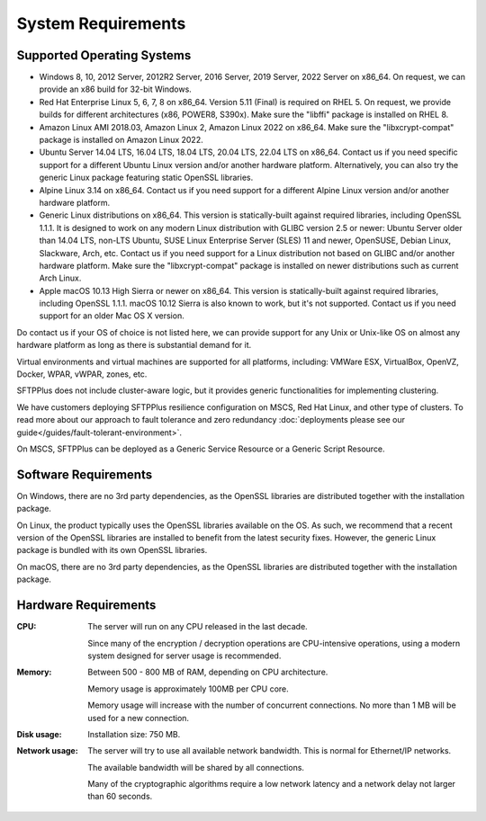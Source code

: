 System Requirements
===================


Supported Operating Systems
---------------------------

* Windows 8, 10, 2012 Server, 2012R2 Server, 2016 Server, 2019 Server,
  2022 Server on x86_64.
  On request, we can provide an x86 build for 32-bit Windows.

* Red Hat Enterprise Linux 5, 6, 7, 8 on x86_64.
  Version 5.11 (Final) is required on RHEL 5.
  On request, we provide builds for different architectures
  (x86, POWER8, S390x).
  Make sure the "libffi" package is installed on RHEL 8.

* Amazon Linux AMI 2018.03, Amazon Linux 2, Amazon Linux 2022 on x86_64.
  Make sure the "libxcrypt-compat" package is installed on Amazon Linux 2022.

* Ubuntu Server 14.04 LTS, 16.04 LTS, 18.04 LTS, 20.04 LTS, 22.04 LTS on x86_64.
  Contact us if you need specific support for a different Ubuntu Linux version
  and/or another hardware platform.
  Alternatively, you can also try the generic Linux package
  featuring static OpenSSL libraries.

* Alpine Linux 3.14 on x86_64.
  Contact us if you need support for a different Alpine Linux version
  and/or another hardware platform.

* Generic Linux distributions on x86_64.
  This version is statically-built against required libraries,
  including OpenSSL 1.1.1.
  It is designed to work on any modern Linux distribution with
  GLIBC version 2.5 or newer:
  Ubuntu Server older than 14.04 LTS, non-LTS Ubuntu,
  SUSE Linux Enterprise Server (SLES) 11 and newer, OpenSUSE,
  Debian Linux, Slackware, Arch, etc.
  Contact us if you need support for a Linux distribution not based on GLIBC
  and/or another hardware platform.
  Make sure the "libxcrypt-compat" package is installed on newer distributions
  such as current Arch Linux.

* Apple macOS 10.13 High Sierra or newer on x86_64.
  This version is statically-built against required libraries,
  including OpenSSL 1.1.1.
  macOS 10.12 Sierra is also known to work, but it's not supported.
  Contact us if you need support for an older Mac OS X version.

Do contact us if your OS of choice is not listed here, we can provide support
for any Unix or Unix-like OS on almost any hardware platform as long as there
is substantial demand for it.

Virtual environments and virtual machines are supported for all platforms,
including: VMWare ESX, VirtualBox, OpenVZ, Docker, WPAR, vWPAR, zones, etc.

SFTPPlus does not include cluster-aware logic, but
it provides generic functionalities for implementing clustering.

We have customers deploying SFTPPlus resilience configuration on MSCS,
Red Hat Linux, and other type of clusters.
To read more about our approach to fault tolerance and zero redundancy
:doc:`deployments please see our guide</guides/fault-tolerant-environment>`.

On MSCS, SFTPPlus can be deployed as a Generic Service
Resource or a Generic Script Resource.


Software Requirements
---------------------

On Windows, there are no 3rd party dependencies, as the OpenSSL libraries
are distributed together with the installation package.

On Linux, the product typically uses the OpenSSL libraries available on the OS.
As such, we recommend that a recent version of the OpenSSL libraries
are installed to benefit from the latest security fixes.
However, the generic Linux package is bundled with its own OpenSSL libraries.

On macOS, there are no 3rd party dependencies, as the OpenSSL libraries
are distributed together with the installation package.


Hardware Requirements
---------------------

:CPU:
    The server will run on any CPU released in the last decade.

    Since many of the encryption / decryption operations are CPU-intensive
    operations, using a modern system designed for
    server usage is recommended.

:Memory:
    Between 500 - 800 MB of RAM, depending on CPU architecture.

    Memory usage is approximately 100MB per CPU core.

    Memory usage will increase with the number of concurrent connections.
    No more than 1 MB will be used for a new connection.

:Disk usage:
    Installation size: 750 MB.

:Network usage:
    The server will try to use all available network bandwidth.
    This is normal for Ethernet/IP networks.

    The available bandwidth will be shared by all connections.

    Many of the cryptographic algorithms require a low network latency and
    a network delay not larger than 60 seconds.
